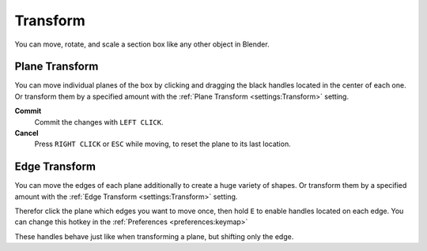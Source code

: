 =========
Transform
=========

You can move, rotate, and scale a section box like any other object in Blender.

###############
Plane Transform
###############

You can move individual planes of the box by clicking and dragging the black handles located in the center of each one.
Or transform them by a specified amount with the :ref:`Plane Transform <settings:Transform>` setting.

**Commit**
    Commit the changes with ``LEFT CLICK``.

**Cancel**
    Press ``RIGHT CLICK`` or ``ESC`` while moving, to reset the plane to its last location.


##############
Edge Transform
##############

You can move the edges of each plane additionally to create a huge variety of shapes.
Or transform them by a specified amount with the :ref:`Edge Transform <settings:Transform>` setting.

Therefor click the plane which edges you want to move once, then hold ``E`` to enable handles located on each edge. You can change this hotkey in the :ref:`Preferences <preferences:keymap>`

These handles behave just like when transforming a plane, but shifting only the edge.